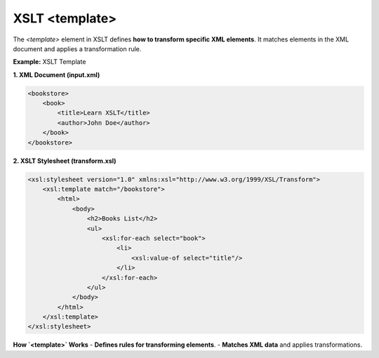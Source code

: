 XSLT <template>
=================

The `<template>` element in XSLT defines **how to transform specific XML elements**. It matches elements in the XML document and applies a transformation rule.



**Example:** XSLT Template

**1. XML Document (input.xml)**

.. code-block:: xml

    <bookstore>
        <book>
            <title>Learn XSLT</title>
            <author>John Doe</author>
        </book>
    </bookstore>

**2. XSLT Stylesheet (transform.xsl)**

.. code-block:: xml

    <xsl:stylesheet version="1.0" xmlns:xsl="http://www.w3.org/1999/XSL/Transform">
        <xsl:template match="/bookstore">
            <html>
                <body>
                    <h2>Books List</h2>
                    <ul>
                        <xsl:for-each select="book">
                            <li>
                                <xsl:value-of select="title"/>
                            </li>
                        </xsl:for-each>
                    </ul>
                </body>
            </html>
        </xsl:template>
    </xsl:stylesheet>



**How `<template>` Works**
- **Defines rules for transforming elements**.
- **Matches XML data** and applies transformations.
